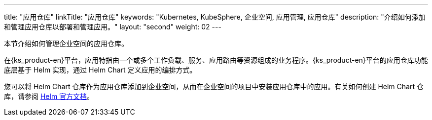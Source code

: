 ---
title: "应用仓库"
linkTitle: "应用仓库"
keywords: "Kubernetes, KubeSphere, 企业空间, 应用管理, 应用仓库"
description: "介绍如何添加和管理应用仓库以部署和管理应用。"
layout: "second"
weight: 02
---


本节介绍如何管理企业空间的应用仓库。

在{ks_product-en}平台，应用特指由一个或多个工作负载、服务、应用路由等资源组成的业务程序。{ks_product-en}平台的应用仓库功能底层基于 Helm 实现，通过 Helm Chart 定义应用的编排方式。

您可以将 Helm Chart 仓库作为应用仓库添加到企业空间，从而在企业空间的项目中安装应用仓库中的应用。有关如何创建 Helm Chart 仓库，请参阅 link:https://helm.sh/zh/docs/topics/chart_repository/[Helm 官方文档]。

